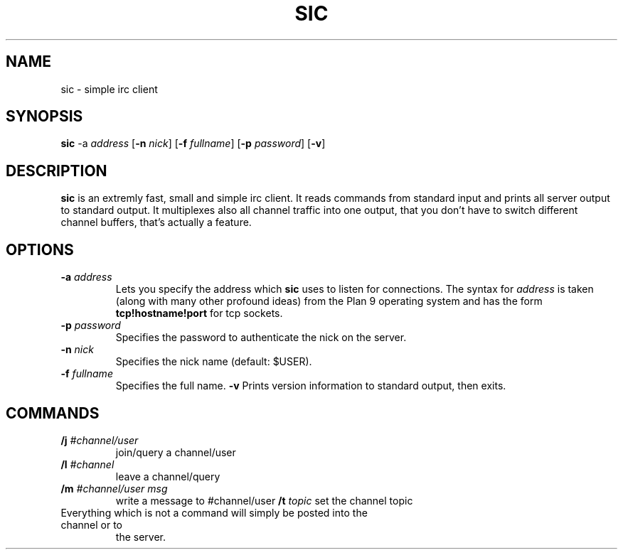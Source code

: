 .TH SIC 1 sic-0.0
.SH NAME
sic \- simple irc client
.SH SYNOPSIS
.B sic
.RB \-a
.IR address
.RB [ \-n
.IR nick ]
.RB [ \-f
.IR fullname ]
.RB [ \-p
.IR password ]
.RB [ \-v ]
.SH DESCRIPTION
.B sic
is an extremly fast, small and simple irc client.  It reads commands from
standard input and prints all server output to standard output. It multiplexes
also all channel traffic into one output, that you don't have to switch
different channel buffers, that's actually a feature.
.SH OPTIONS
.TP
.BI \-a " address "
Lets you specify the address which
.B sic
uses to listen for connections.  The syntax for
.I address
is taken (along with many other profound ideas) from the Plan 9 operating
system and has the form
.B tcp!hostname!port
for tcp sockets.
.TP
.BI \-p " password"
Specifies the password to authenticate the nick on the server.
.TP
.BI \-n " nick "
Specifies the nick name (default: $USER).
.TP
.BI \-f " fullname "
Specifies the full name.
.BI \-v
Prints version information to standard output, then exits.
.SH COMMANDS
.TP
.BI /j " #channel/user "
join/query a channel/user
.TP
.BI /l " #channel "
leave a channel/query
.TP
.BI /m " #channel/user msg "
write a message to #channel/user
.BI /t " topic"
set the channel topic
.TP
Everything which is not a command will simply be posted into the channel or to
the server.

